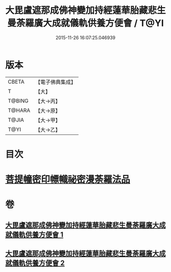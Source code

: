 #+TITLE: 大毘盧遮那成佛神變加持經蓮華胎藏悲生曼荼羅廣大成就儀軌供養方便會 / T@YI
#+DATE: 2015-11-26 16:07:25.046939
* 版本
 |     CBETA|【電子佛典集成】|
 |         T|【大】     |
 |    T@BING|【大→丙】   |
 |    T@HARA|【大→原】   |
 |     T@JIA|【大→甲】   |
 |      T@YI|【大→乙】   |

* 目次
* [[file:KR6j0008_001.txt::0110a27][菩提幢密印幖幟祕密漫荼羅法品]]
* 卷
** [[file:KR6j0008_001.txt][大毘盧遮那成佛神變加持經蓮華胎藏悲生曼荼羅廣大成就儀軌供養方便會 1]]
** [[file:KR6j0008_002.txt][大毘盧遮那成佛神變加持經蓮華胎藏悲生曼荼羅廣大成就儀軌供養方便會 2]]
